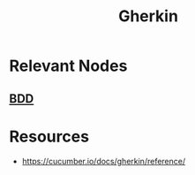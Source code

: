 :PROPERTIES:
:ID:       820c7584-ef79-479a-b02e-dd7aa57d8a12
:END:
#+title: Gherkin
#+filetags: :swe:

* Relevant Nodes
** [[id:b1a330a3-45e6-49f3-adbd-2898dab8cb45][BDD]]
* Resources
 - https://cucumber.io/docs/gherkin/reference/
